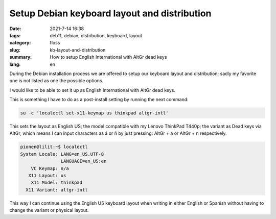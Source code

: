 Setup Debian keyboard layout and distribution
#############################################

:date: 2021-7-14 16:38
:tags: deb11, debian, distribution, keyboard, layout
:category: floss
:slug: kb-layout-and-distribution
:summary: How to setup English International with AltGr dead keys
:lang: en

During the Debian installation process we are offered to setup our keyboard
layout and distribution; sadly my favorite one is not listed as one the
possible options.

I would like to be able to set it up as English International with AltGr dead
keys.

This is something I have to do as a post-install setting by running the next
command:

.. code-block:: console

   su -c 'localectl set-x11-keymap us thinkpad altgr-intl'

This sets the layout as English US; the model compatible with my Lenovo
ThinkPad T440p; the variant as Dead keys via AltGr, which means I can input
characters as á or ñ by just pressing: AltGr + a or AltGr + n respectively. 

.. code-block:: console

   pionen@lilit:~$ localectl 
   System Locale: LANG=en_US.UTF-8
                  LANGUAGE=en_US:en
       VC Keymap: n/a
      X11 Layout: us
       X11 Model: thinkpad
     X11 Variant: altgr-intl

This way I can continue using the English US keyboard layout when writing in
either English or Spanish without having to change the variant or physical
layout.
